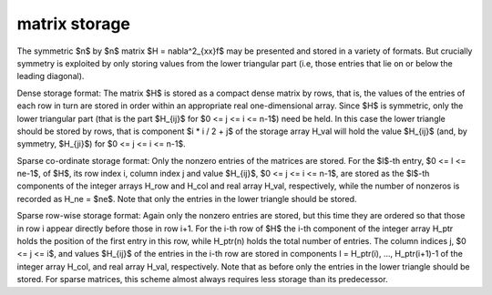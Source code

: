 matrix storage
--------------

The symmetric $n$ by $n$ matrix $H = \nabla^2_{xx}f$ may
be presented and stored in a variety of formats. But crucially symmetry 
is exploited by only storing values from the lower triangular part 
(i.e, those entries that lie on or below the leading diagonal).

Dense storage format:
The matrix $H$ is stored as a compact  dense matrix by rows, that 
is, the values of the entries of each row in turn are stored in order 
within an appropriate real one-dimensional array. Since $H$ is 
symmetric, only the lower triangular part (that is the part
$H_{ij}$ for $0 <= j <= i <= n-1$) need be held. 
In this case the lower triangle should be stored by rows, that is
component $i * i / 2 + j$  of the storage array H_val
will hold the value $H_{ij}$ (and, by symmetry, $H_{ji}$)
for $0 <= j <= i <= n-1$.

Sparse co-ordinate storage format:
Only the nonzero entries of the matrices are stored.
For the $l$-th entry, $0 <= l <= ne-1$, of $H$,
its row index i, column index j and value $H_{ij}$, 
$0 <= j <= i <= n-1$,  are stored as the $l$-th 
components of the integer arrays H_row and H_col and real array H_val, 
respectively, while the number of nonzeros is recorded as 
H_ne = $ne$. Note that only the entries in the lower triangle 
should be stored.

Sparse row-wise storage format:
Again only the nonzero entries are stored, but this time
they are ordered so that those in row i appear directly before those
in row i+1. For the i-th row of $H$ the i-th component of the
integer array H_ptr holds the position of the first entry in this row,
while H_ptr(n) holds the total number of entries.
The column indices j, $0 <= j <= i$, and values 
$H_{ij}$ of the  entries in the i-th row are stored in components
l = H_ptr(i), ..., H_ptr(i+1)-1 of the
integer array H_col, and real array H_val, respectively. Note that
as before only the entries in the lower triangle should be stored. For
sparse matrices, this scheme almost always requires less storage than
its predecessor.
